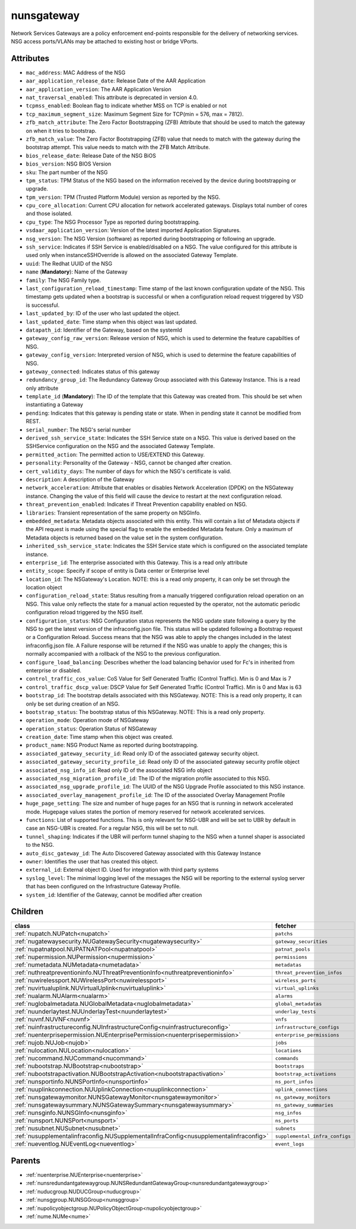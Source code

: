 .. _nunsgateway:

nunsgateway
===========================================

.. class:: nunsgateway.NUNSGateway(bambou.nurest_object.NUMetaRESTObject,):

Network Services Gateways are a policy enforcement end-points responsible for the delivery of networking services. NSG access ports/VLANs may be attached to existing host or bridge VPorts.


Attributes
----------


- ``mac_address``: MAC Address of the NSG

- ``aar_application_release_date``: Release Date of the AAR Application

- ``aar_application_version``: The AAR Application Version

- ``nat_traversal_enabled``: This attribute is deprecated in version 4.0.

- ``tcpmss_enabled``: Boolean flag to indicate whether MSS on TCP is enabled or not

- ``tcp_maximum_segment_size``: Maximum Segment Size for TCP(min = 576, max = 7812).

- ``zfb_match_attribute``: The Zero Factor Bootstrapping (ZFB) Attribute that should be used to match the gateway on when it tries to bootstrap.

- ``zfb_match_value``: The Zero Factor Bootstrapping (ZFB) value that needs to match with the gateway during the bootstrap attempt. This value needs to match with the ZFB Match Attribute.

- ``bios_release_date``: Release Date of the NSG BiOS

- ``bios_version``: NSG BIOS Version

- ``sku``: The part number of the NSG

- ``tpm_status``: TPM Status of the NSG based on the information received by the device during bootstrapping or upgrade.

- ``tpm_version``: TPM (Trusted Platform Module) version as reported by the NSG.

- ``cpu_core_allocation``: Current CPU allocation for network accelerated gateways.  Displays total number of cores and those isolated.

- ``cpu_type``: The NSG Processor Type as reported during bootstrapping.

- ``vsdaar_application_version``: Version of the latest imported Application Signatures.

- ``nsg_version``: The NSG Version (software) as reported during bootstrapping or following an upgrade.

- ``ssh_service``: Indicates if SSH Service is enabled/disabled on a NSG. The value configured for this attribute is used only when instanceSSHOverride is allowed on the associated Gateway Template.

- ``uuid``: The Redhat UUID of the NSG

- ``name`` (**Mandatory**): Name of the Gateway

- ``family``: The NSG Family type.

- ``last_configuration_reload_timestamp``: Time stamp of the last known configuration update of the NSG.  This timestamp gets updated when a bootstrap is successful or when a configuration reload request triggered by VSD is successful.

- ``last_updated_by``: ID of the user who last updated the object.

- ``last_updated_date``: Time stamp when this object was last updated.

- ``datapath_id``: Identifier of the Gateway, based on the systemId

- ``gateway_config_raw_version``: Release version of NSG, which is used to determine the feature capabilties of NSG.

- ``gateway_config_version``: Interpreted version of NSG, which is used to determine the feature capabilities of NSG.

- ``gateway_connected``: Indicates status of this gateway

- ``redundancy_group_id``: The Redundancy Gateway Group associated with this Gateway Instance. This is a read only attribute

- ``template_id`` (**Mandatory**): The ID of the template that this Gateway was created from. This should be set when instantiating a Gateway

- ``pending``: Indicates that this gateway is pending state or state. When in pending state it cannot be modified from REST.

- ``serial_number``: The NSG's serial number

- ``derived_ssh_service_state``: Indicates the SSH Service state on a NSG. This value is derived based on the SSHService configuration on the NSG and the associated Gateway Template.

- ``permitted_action``: The permitted  action to USE/EXTEND  this Gateway.

- ``personality``: Personality of the Gateway - NSG, cannot be changed after creation.

- ``cert_validity_days``: The number of days for which the NSG's certificate is valid.

- ``description``: A description of the Gateway

- ``network_acceleration``: Attribute that enables or disables Network Acceleration (DPDK) on the NSGateway instance.  Changing the value of this field will cause the device to restart at the next configuration reload.

- ``threat_prevention_enabled``: Indicates if Threat Prevention capability enabled on NSG.

- ``libraries``: Transient representation of the same property on NSGInfo.

- ``embedded_metadata``: Metadata objects associated with this entity. This will contain a list of Metadata objects if the API request is made using the special flag to enable the embedded Metadata feature. Only a maximum of Metadata objects is returned based on the value set in the system configuration.

- ``inherited_ssh_service_state``: Indicates the SSH Service state which is configured on the associated template instance.

- ``enterprise_id``: The enterprise associated with this Gateway. This is a read only attribute

- ``entity_scope``: Specify if scope of entity is Data center or Enterprise level

- ``location_id``: The NSGateway's Location. NOTE: this is a read only property, it can only be set through the location object

- ``configuration_reload_state``: Status resulting from a manually triggered configuration reload operation on an NSG.  This value only reflects the state for a manual action requested by the operator, not the automatic periodic configuration reload triggered by the NSG itself.

- ``configuration_status``: NSG Configuration status represents the NSG update state following a query by the NSG to get the latest version of the infraconfig.json file.  This status will be updated following a Bootstrap request or a Configuration Reload.  Success means that the NSG was able to apply the changes included in the latest infraconfig.json file.  A Failure response will be returned if the NSG was unable to apply the changes; this is normally accompanied with a rollback of the NSG to the previous configuration.

- ``configure_load_balancing``: Describes whether the load balancing behavior used for Fc's in inherited from enterprise or disabled. 

- ``control_traffic_cos_value``: CoS Value for Self Generated Traffic (Control Traffic). Min is 0 and Max is 7

- ``control_traffic_dscp_value``: DSCP Value for Self Generated Traffic (Control Traffic). Min is 0 and Max is 63

- ``bootstrap_id``: The bootstrap details associated with this NSGateway. NOTE: This is a read only property, it can only be set during creation of an NSG.

- ``bootstrap_status``: The bootstrap status of this NSGateway. NOTE: This is a read only property.

- ``operation_mode``: Operation mode of NSGateway

- ``operation_status``: Operation Status of NSGateway

- ``creation_date``: Time stamp when this object was created.

- ``product_name``: NSG Product Name as reported during bootstrapping.

- ``associated_gateway_security_id``: Read only ID of the associated gateway security object.

- ``associated_gateway_security_profile_id``: Read only ID of the associated gateway security profile object

- ``associated_nsg_info_id``: Read only ID of the associated NSG info object

- ``associated_nsg_migration_profile_id``: The ID of the migration profile associated to this NSG.

- ``associated_nsg_upgrade_profile_id``: The UUID of the NSG Upgrade Profile associated to this NSG instance.

- ``associated_overlay_management_profile_id``: The ID of the associated Overlay Management Profile

- ``huge_page_setting``: The size and number of huge pages for an NSG that is running in network accelerated mode.  Hugepage values states the portion of memory reserved for network accelerated services.

- ``functions``: List of supported functions. This is only relevant for NSG-UBR and will be set to UBR by default in case an NSG-UBR is created. For a regular NSG, this will be set to null.

- ``tunnel_shaping``: Indicates if the UBR will perform tunnel shaping to the NSG when a tunnel shaper is associated to the NSG.

- ``auto_disc_gateway_id``: The Auto Discovered Gateway associated with this Gateway Instance

- ``owner``: Identifies the user that has created this object.

- ``external_id``: External object ID. Used for integration with third party systems

- ``syslog_level``: The minimal logging level of the messages the NSG will be reporting to the external syslog server that has been configured on the Infrastructure Gateway Profile.

- ``system_id``: Identifier of the Gateway, cannot be modified after creation




Children
--------

================================================================================================================================================               ==========================================================================================
**class**                                                                                                                                                      **fetcher**

:ref:`nupatch.NUPatch<nupatch>`                                                                                                                                  ``patchs`` 
:ref:`nugatewaysecurity.NUGatewaySecurity<nugatewaysecurity>`                                                                                                    ``gateway_securities`` 
:ref:`nupatnatpool.NUPATNATPool<nupatnatpool>`                                                                                                                   ``patnat_pools`` 
:ref:`nupermission.NUPermission<nupermission>`                                                                                                                   ``permissions`` 
:ref:`numetadata.NUMetadata<numetadata>`                                                                                                                         ``metadatas`` 
:ref:`nuthreatpreventioninfo.NUThreatPreventionInfo<nuthreatpreventioninfo>`                                                                                     ``threat_prevention_infos`` 
:ref:`nuwirelessport.NUWirelessPort<nuwirelessport>`                                                                                                             ``wireless_ports`` 
:ref:`nuvirtualuplink.NUVirtualUplink<nuvirtualuplink>`                                                                                                          ``virtual_uplinks`` 
:ref:`nualarm.NUAlarm<nualarm>`                                                                                                                                  ``alarms`` 
:ref:`nuglobalmetadata.NUGlobalMetadata<nuglobalmetadata>`                                                                                                       ``global_metadatas`` 
:ref:`nuunderlaytest.NUUnderlayTest<nuunderlaytest>`                                                                                                             ``underlay_tests`` 
:ref:`nuvnf.NUVNF<nuvnf>`                                                                                                                                        ``vnfs`` 
:ref:`nuinfrastructureconfig.NUInfrastructureConfig<nuinfrastructureconfig>`                                                                                     ``infrastructure_configs`` 
:ref:`nuenterprisepermission.NUEnterprisePermission<nuenterprisepermission>`                                                                                     ``enterprise_permissions`` 
:ref:`nujob.NUJob<nujob>`                                                                                                                                        ``jobs`` 
:ref:`nulocation.NULocation<nulocation>`                                                                                                                         ``locations`` 
:ref:`nucommand.NUCommand<nucommand>`                                                                                                                            ``commands`` 
:ref:`nubootstrap.NUBootstrap<nubootstrap>`                                                                                                                      ``bootstraps`` 
:ref:`nubootstrapactivation.NUBootstrapActivation<nubootstrapactivation>`                                                                                        ``bootstrap_activations`` 
:ref:`nunsportinfo.NUNSPortInfo<nunsportinfo>`                                                                                                                   ``ns_port_infos`` 
:ref:`nuuplinkconnection.NUUplinkConnection<nuuplinkconnection>`                                                                                                 ``uplink_connections`` 
:ref:`nunsgatewaymonitor.NUNSGatewayMonitor<nunsgatewaymonitor>`                                                                                                 ``ns_gateway_monitors`` 
:ref:`nunsgatewaysummary.NUNSGatewaySummary<nunsgatewaysummary>`                                                                                                 ``ns_gateway_summaries`` 
:ref:`nunsginfo.NUNSGInfo<nunsginfo>`                                                                                                                            ``nsg_infos`` 
:ref:`nunsport.NUNSPort<nunsport>`                                                                                                                               ``ns_ports`` 
:ref:`nusubnet.NUSubnet<nusubnet>`                                                                                                                               ``subnets`` 
:ref:`nusupplementalinfraconfig.NUSupplementalInfraConfig<nusupplementalinfraconfig>`                                                                            ``supplemental_infra_configs`` 
:ref:`nueventlog.NUEventLog<nueventlog>`                                                                                                                         ``event_logs`` 
================================================================================================================================================               ==========================================================================================



Parents
--------


- :ref:`nuenterprise.NUEnterprise<nuenterprise>`

- :ref:`nunsredundantgatewaygroup.NUNSRedundantGatewayGroup<nunsredundantgatewaygroup>`

- :ref:`nuducgroup.NUDUCGroup<nuducgroup>`

- :ref:`nunsggroup.NUNSGGroup<nunsggroup>`

- :ref:`nupolicyobjectgroup.NUPolicyObjectGroup<nupolicyobjectgroup>`

- :ref:`nume.NUMe<nume>`


